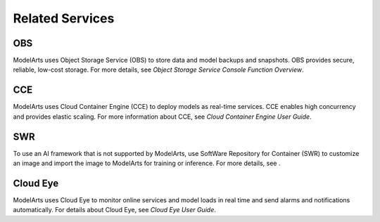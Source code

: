 Related Services
================

OBS
---

ModelArts uses Object Storage Service (OBS) to store data and model backups and snapshots. OBS provides secure, reliable, low-cost storage. For more details, see *Object Storage Service Console Function Overview*.

CCE
---

ModelArts uses Cloud Container Engine (CCE) to deploy models as real-time services. CCE enables high concurrency and provides elastic scaling. For more information about CCE, see *Cloud Container Engine User Guide*.

SWR
---

To use an AI framework that is not supported by ModelArts, use SoftWare Repository for Container (SWR) to customize an image and import the image to ModelArts for training or inference. For more details, see .

Cloud Eye
---------

ModelArts uses Cloud Eye to monitor online services and model loads in real time and send alarms and notifications automatically. For details about Cloud Eye, see *Cloud Eye User Guide*.


